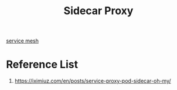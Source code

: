 :PROPERTIES:
:ID:       1c7cfebb-f4aa-42b4-a67c-1d88e5f07211
:END:
#+title: Sidecar Proxy
#+filetags:  

[[id:4f0a7a3e-db3c-4d39-b776-4b746f564347][service mesh]]

* Reference List
1. https://iximiuz.com/en/posts/service-proxy-pod-sidecar-oh-my/
